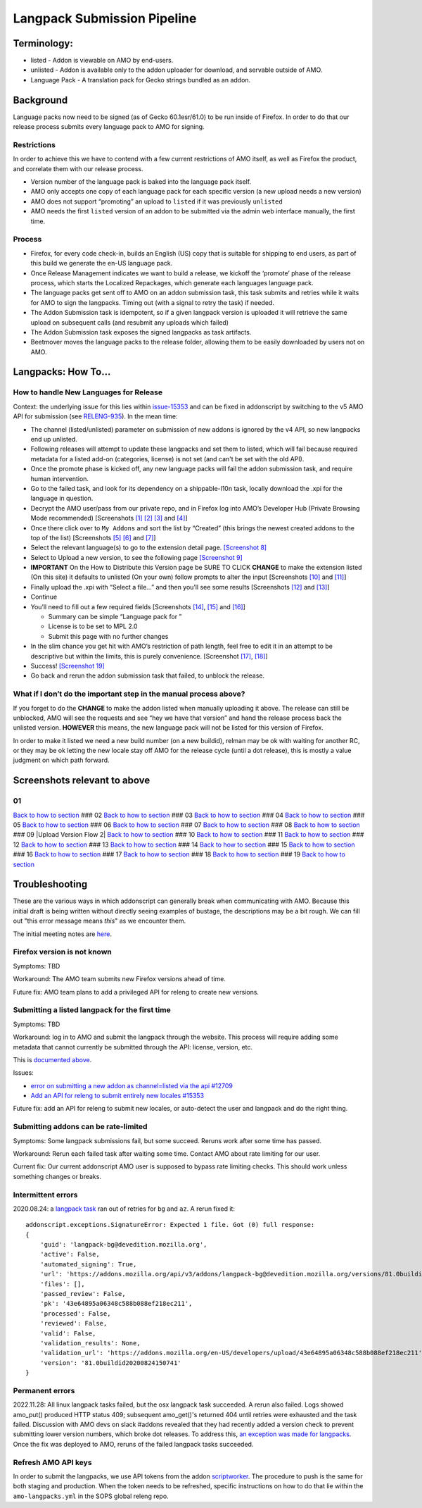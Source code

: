 
Langpack Submission Pipeline
============================

Terminology:
------------

-  listed - Addon is viewable on AMO by end-users.
-  unlisted - Addon is available only to the addon uploader for
   download, and servable outside of AMO.
-  Language Pack - A translation pack for Gecko strings bundled as an
   addon.

Background
----------

Language packs now need to be signed (as of Gecko 60.1esr/61.0) to be
run inside of Firefox. In order to do that our release process submits
every language pack to AMO for signing.

Restrictions
~~~~~~~~~~~~

In order to achieve this we have to contend with a few current
restrictions of AMO itself, as well as Firefox the product, and
correlate them with our release process.

-  Version number of the language pack is baked into the language pack
   itself.
-  AMO only accepts one copy of each language pack for each specific
   version (a new upload needs a new version)
-  AMO does not support “promoting” an upload to ``listed`` if it was
   previously ``unlisted``
-  AMO needs the first ``listed`` version of an addon to be submitted
   via the admin web interface manually, the first time.

Process
~~~~~~~

-  Firefox, for every code check-in, builds an English (US) copy that is
   suitable for shipping to end users, as part of this build we generate
   the en-US language pack.
-  Once Release Management indicates we want to build a release, we
   kickoff the ‘promote’ phase of the release process, which starts the
   Localized Repackages, which generate each languages language pack.
-  The language packs get sent off to AMO on an addon submission task,
   this task submits and retries while it waits for AMO to sign the
   langpacks. Timing out (with a signal to retry the task) if needed.
-  The Addon Submission task is idempotent, so if a given langpack
   version is uploaded it will retrieve the same upload on subsequent
   calls (and resubmit any uploads which failed)
-  The Addon Submission task exposes the signed langpacks as task
   artifacts.
-  Beetmover moves the language packs to the release folder, allowing
   them to be easily downloaded by users not on AMO.

.. _langpacks_how_to:

Langpacks: How To…
------------------

How to handle New Languages for Release
~~~~~~~~~~~~~~~~~~~~~~~~~~~~~~~~~~~~~~~

Context: the underlying issue for this lies within `issue-15353`_ and can be
fixed in addonscript by switching to the v5 AMO API for submission (see
`RELENG-935`_).  In the mean time:

-  The channel (listed/unlisted) parameter on submission of new addons is
   ignored by the v4 API, so new langpacks end up unlisted.
-  Following releases will attempt to update these langpacks and set them to
   listed, which will fail because required metadata for a listed add-on
   (categories, license) is not set (and can't be set with the old API).
-  Once the promote phase is kicked off, any new language packs will
   fail the addon submission task, and require human intervention.
-  Go to the failed task, and look for its dependency on a shippable-l10n
   task, locally download the .xpi for the language in question.
-  Decrypt the AMO user/pass from our private repo, and in Firefox log
   into AMO’s Developer Hub (Private Browsing Mode recommended)
   [Screenshots `[1] <#01>`__ `[2] <#02>`__ `[3] <#03>`__ and
   `[4] <#04>`__]
-  Once there click over to ``My Addons`` and sort the list by “Created”
   (this brings the newest created addons to the top of the list)
   [Screenshots `[5] <#05>`__ `[6] <#06>`__ and `[7] <#07>`__]
-  Select the relevant language(s) to go to the extension detail page.
   `[Screenshot 8] <#08>`__
-  Select to Upload a new version, to see the following page
   `[Screenshot 9] <#09>`__
-  **IMPORTANT** On the How to Distribute this Version page be SURE TO CLICK **CHANGE** to make the
   extension listed (On this site) it defaults to unlisted (On your own) follow prompts to alter the input [Screenshots
   `[10] <#10>`__ and `[11] <#11>`__]
-  Finally upload the .xpi with “Select a file…” and then you’ll see
   some results [Screenshots `[12] <#12>`__ and `[13] <#13>`__]
-  Continue
-  You’ll need to fill out a few required fields [Screenshots
   `[14] <#14>`__, `[15] <#15>`__ and `[16] <#16>`__]

   -  Summary can be simple “Language pack for ”
   -  License is to be set to MPL 2.0
   -  Submit this page with no further changes

-  In the slim chance you get hit with AMO’s restriction of path length,
   feel free to edit it in an attempt to be descriptive but within the
   limits, this is purely convenience. [Screenshot `[17] <#17>`__,
   `[18] <#18>`__]
-  Success! `[Screenshot 19] <#19>`__
-  Go back and rerun the addon submission task that failed, to unblock
   the release.

What if I don’t do the important step in the manual process above?
~~~~~~~~~~~~~~~~~~~~~~~~~~~~~~~~~~~~~~~~~~~~~~~~~~~~~~~~~~~~~~~~~~

If you forget to do the **CHANGE** to make the addon listed when
manually uploading it above. The release can still be unblocked, AMO
will see the requests and see “hey we have that version” and hand the
release process back the unlisted version. **HOWEVER** this means, the
new language pack will not be listed for this version of Firefox.

In order to make it listed we need a new build number (on a new
buildid), relman may be ok with waiting for another RC, or they may be
ok letting the new locale stay off AMO for the release cycle (until a
dot release), this is mostly a value judgment on which path forward.

Screenshots relevant to above
-----------------------------

01
~~

|Login Flow 1| `Back to how to
section <#how-to-handle-new-languages-for-release>`__ ### 02 |Login Flow
2| `Back to how to section <#how-to-handle-new-languages-for-release>`__
### 03 |Login Flow 3| `Back to how to
section <#how-to-handle-new-languages-for-release>`__ ### 04 |Login Flow
4| `Back to how to section <#how-to-handle-new-languages-for-release>`__
### 05 |Find Langpack Flow 1| `Back to how to
section <#how-to-handle-new-languages-for-release>`__ ### 06 |Find
Langpack Flow 2| `Back to how to
section <#how-to-handle-new-languages-for-release>`__ ### 07 |Find
Langpack Flow 3| `Back to how to
section <#how-to-handle-new-languages-for-release>`__ ### 08 |Details
Page| `Back to how to
section <#how-to-handle-new-languages-for-release>`__ ### 09 |Upload
Version Flow 2| `Back to how to
section <#how-to-handle-new-languages-for-release>`__ ### 10 |Upload
Version Flow 3| `Back to how to
section <#how-to-handle-new-languages-for-release>`__ ### 11 |Upload
Version Flow 4| `Back to how to
section <#how-to-handle-new-languages-for-release>`__ ### 12 |Upload
Version Flow 5| `Back to how to
section <#how-to-handle-new-languages-for-release>`__ ### 13 |Upload
Version Flow 6| `Back to how to
section <#how-to-handle-new-languages-for-release>`__ ### 14 |Upload
Version Flow 7| `Back to how to
section <#how-to-handle-new-languages-for-release>`__ ### 15 |Upload
Version Flow 8| `Back to how to
section <#how-to-handle-new-languages-for-release>`__ ### 16 |Upload
Version Flow 9| `Back to how to
section <#how-to-handle-new-languages-for-release>`__ ### 17 |Adjust
Human URL 1| `Back to how to
section <#how-to-handle-new-languages-for-release>`__ ### 18 |Adjust
Human URL 2| `Back to how to
section <#how-to-handle-new-languages-for-release>`__ ### 19 |Success|
`Back to how to section <#how-to-handle-new-languages-for-release>`__

.. |Login Flow 1| image:: /addons/media/Screenshot_01.png
.. |Login Flow 2| image:: /addons/media/Screenshot_02.png
.. |Login Flow 3| image:: /addons/media/Screenshot_03.png
.. |Login Flow 4| image:: /addons/media/Screenshot_04.png
.. |Find Langpack Flow 1| image:: /addons/media/Screenshot_05.png
.. |Find Langpack Flow 2| image:: /addons/media/Screenshot_06.png
.. |Find Langpack Flow 3| image:: /addons/media/Screenshot_07.png
.. |Details Page| image:: /addons/media/Screenshot_08.png
.. |Upload Version Flow 1| image:: /addons/media/Screenshot_09.png
.. |Upload Version Flow 3| image:: /addons/media/Screenshot_10.png
.. |Upload Version Flow 4| image:: /addons/media/Screenshot_11.png
.. |Upload Version Flow 5| image:: /addons/media/Screenshot_12.png
.. |Upload Version Flow 6| image:: /addons/media/Screenshot_13.png
.. |Upload Version Flow 7| image:: /addons/media/Screenshot_14.png
.. |Upload Version Flow 8| image:: /addons/media/Screenshot_15.png
.. |Upload Version Flow 9| image:: /addons/media/Screenshot_16.png
.. |Adjust Human URL 1| image:: /addons/media/Screenshot_17.png
.. |Adjust Human URL 2| image:: /addons/media/Screenshot_18.png
.. |Success| image:: /addons/media/Screenshot_19.png

Troubleshooting
---------------

These are the various ways in which addonscript can generally break when communicating with AMO. Because this initial draft is being written without directly seeing examples of bustage, the descriptions may be a bit rough. We can fill out "this error message means *this*" as we encounter them.

The initial meeting notes are `here <https://docs.google.com/document/d/1ANA-bJYHeWUTsU4wHMykZK73kqd_rdzkG3daWFGUUIw/edit#>`_.

Firefox version is not known
~~~~~~~~~~~~~~~~~~~~~~~~~~~~

Symptoms: TBD

Workaround: The AMO team submits new Firefox versions ahead of time.

Future fix: AMO team plans to add a privileged API for releng to create new versions.

Submitting a listed langpack for the first time
~~~~~~~~~~~~~~~~~~~~~~~~~~~~~~~~~~~~~~~~~~~~~~~

Symptoms: TBD

Workaround: log in to AMO and submit the langpack through the website. This process will require adding some metadata that cannot currently be submitted through the API: license, version, etc.

This is `documented above <#how-to-handle-new-languages-for-release>`_.

Issues:

-  `error on submitting a new addon as channel=listed via the api #12709 <https://github.com/mozilla/addons-server/issues/12709>`_
-  `Add an API for releng to submit entirely new locales #15353 <https://github.com/mozilla/addons-server/issues/15353>`_

Future fix: add an API for releng to submit new locales, or auto-detect the user and langpack and do the right thing.

Submitting addons can be rate-limited
~~~~~~~~~~~~~~~~~~~~~~~~~~~~~~~~~~~~~

Symptoms: Some langpack submissions fail, but some succeed. Reruns work after some time has passed.

Workaround: Rerun each failed task after waiting some time. Contact AMO about rate limiting for our user.

Current fix: Our current addonscript AMO user is supposed to bypass rate limiting checks. This should work unless something changes or breaks.

Intermittent errors
~~~~~~~~~~~~~~~~~~~

2020.08.24: a `langpack task <https://firefox-ci-tc.services.mozilla.com/tasks/J_VRZ2YWRU2Iyfwarovc3A/runs/0>`_ ran out of retries for ``bg`` and ``az``. A rerun fixed it::

    addonscript.exceptions.SignatureError: Expected 1 file. Got (0) full response:
    {
        'guid': 'langpack-bg@devedition.mozilla.org',
        'active': False,
        'automated_signing': True,
        'url': 'https://addons.mozilla.org/api/v3/addons/langpack-bg@devedition.mozilla.org/versions/81.0buildid20200824150741/uploads/43e64895a06348c588b088ef218ec211/',
        'files': [],
        'passed_review': False,
        'pk': '43e64895a06348c588b088ef218ec211',
        'processed': False,
        'reviewed': False,
        'valid': False,
        'validation_results': None,
        'validation_url': 'https://addons.mozilla.org/en-US/developers/upload/43e64895a06348c588b088ef218ec211',
        'version': '81.0buildid20200824150741'
    }

Permanent errors
~~~~~~~~~~~~~~~~

2022.11.28: All linux langpack tasks failed, but the osx langpack task succeeded. A rerun also failed.
Logs showed amo_put() produced HTTP status 409; subsequent amo_get()'s returned 404 until retries 
were exhausted and the task failed. Discussion with AMO devs on slack #addons revealed that they 
had recently added a version check to prevent submitting lower version numbers, which broke dot 
releases. To address this, `an exception was made for langpacks <https://github.com/mozilla/addons-server/issues/20029>`_. Once the fix was deployed to AMO, reruns of the failed langpack tasks succeeded.

Refresh AMO API keys
~~~~~~~~~~~~~~~~~~~~
In order to submit the langpacks, we use API tokens from the addon
`scriptworker`_. The procedure to push is the same for both staging and production.
When the token needs to be refreshed, specific instructions on how
to do that lie within the ``amo-langpacks.yml`` in the SOPS global releng repo.

.. _issue-15353: https://github.com/mozilla/addons-server/issues/15353
.. _scriptworker: https://github.com/mozilla-releng/scriptworker-scripts/tree/master/addonscript
.. _RELENG-935: https://mozilla-hub.atlassian.net/browse/RELENG-935

